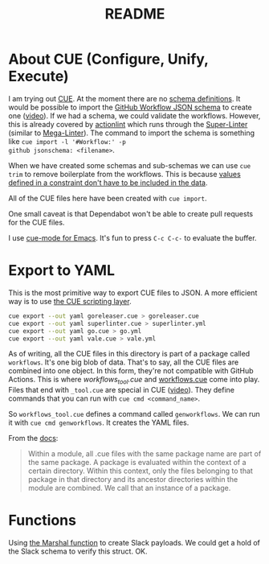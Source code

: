 #+title: README

* About CUE (Configure, Unify, Execute)

I am trying out [[https://cuelang.org/][CUE]]. At the moment there are no [[https://cuelang.org/docs/tutorials/tour/intro/schema/][schema definitions]]. It would be
possible to import the [[https://www.schemastore.org/json/][GitHub Workflow JSON schema]] to create one ([[https://youtu.be/Ey3ca0K2h2U?t=1244][video]]). If we
had a schema, we could validate the workflows. However, this is already covered
by [[https://github.com/rhysd/actionlint][actionlint]] which runs through the [[https://github.com/github/super-linter][Super-Linter]] (similar to [[https://github.com/oxsecurity/megalinter][Mega-Linter]]). The
command to import the schema is something like =cue import -l '#Workflow:' -p
github jsonschema: <filename>=.

When we have created some schemas and sub-schemas we can use =cue trim= to
remove boilerplate from the workflows. This is because [[https://cuelang.org/docs/tutorials/tour/intro/constraints/][values defined in a
constraint don't have to be included in the data]].

All of the CUE files here have been created with =cue import=.

One small caveat is that Dependabot won't be able to create pull requests for
the CUE files.

I use [[https://melpa.org/#/cue-mode][cue-mode for Emacs]]. It's fun to press =C-c C-c-= to evaluate the buffer.

* Export to YAML

This is the most primitive way to export CUE files to JSON. A more efficient way
is to use [[https://cuelang.org/docs/usecases/scripting/][the CUE scripting layer]].

#+begin_src sh
cue export --out yaml goreleaser.cue > goreleaser.cue
cue export --out yaml superlinter.cue > superlinter.yml
cue export --out yaml go.cue > go.yml
cue export --out yaml vale.cue > vale.yml
#+end_src

#+RESULTS:

As of writing, all the CUE files in this directory is part of a package called
=workflows=. It's one big blob of data. That's to say, all the CUE files are
combined into one object. In this form, they're not compatible with GitHub
Actions. This is where [[workflows_tool.cue][workflows_tool.cue]] and [[./workflows.cue][workflows.cue]] come into play.
Files that end with =_tool.cue= are special in CUE ([[https://youtu.be/Ey3ca0K2h2U?t=2223][video]]). They define commands
that you can run with =cue cmd <command_name>=.

So =workflows_tool.cue= defines a command called =genworkflows=. We can run it
with =cue cmd genworkflows=. It creates the YAML files.

From the [[https://cuelang.org/docs/concepts/packages/#file-organization][docs]]:

#+begin_quote
Within a module, all .cue files with the same package name are part of the same
package. A package is evaluated within the context of a certain directory.
Within this context, only the files belonging to that package in that directory
and its ancestor directories within the module are combined. We call that an
instance of a package.
#+end_quote

* Functions

Using [[https://pkg.go.dev/cuelang.org/go/pkg/encoding/json#Marshal][the Marshal function]] to create Slack payloads. We could get a hold of the
Slack schema to verify this struct. OK.
